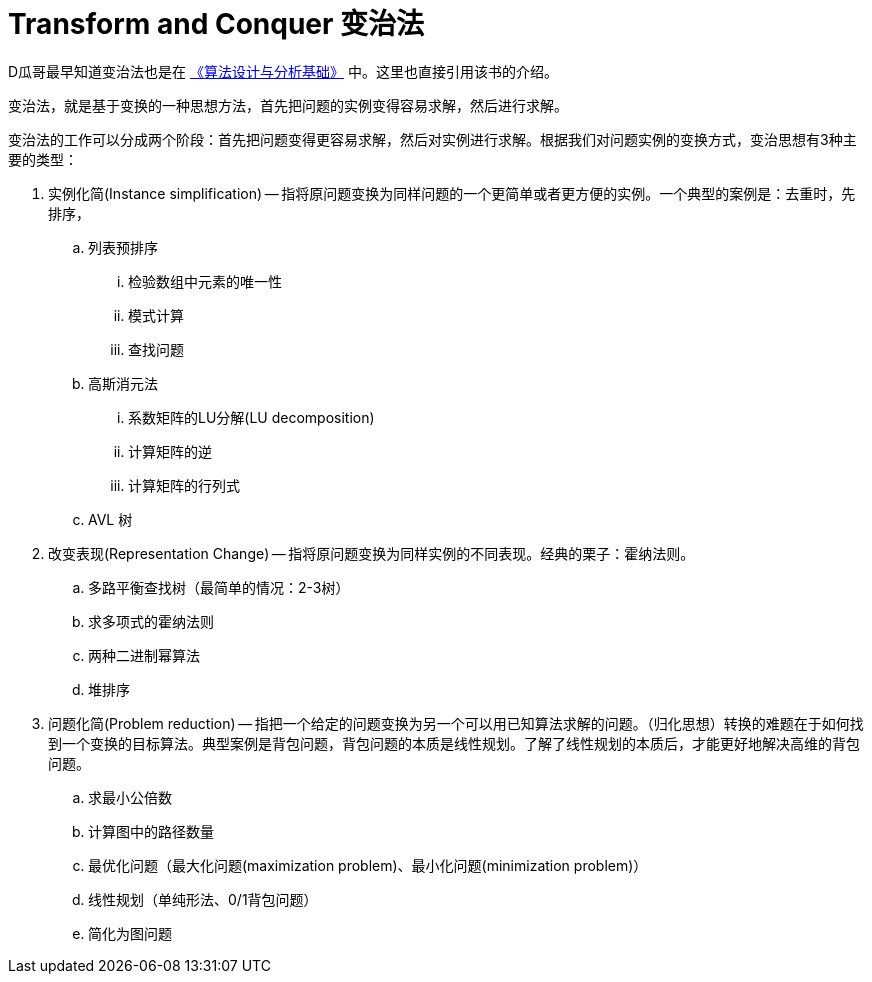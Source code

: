 [#0000-23-transform-and-conquer]
= Transform and Conquer 变治法

D瓜哥最早知道变治法也是在 https://book.douban.com/subject/26337727/[《算法设计与分析基础》^] 中。这里也直接引用该书的介绍。

变治法，就是基于变换的一种思想方法，首先把问题的实例变得容易求解，然后进行求解。

变治法的工作可以分成两个阶段：首先把问题变得更容易求解，然后对实例进行求解。根据我们对问题实例的变换方式，变治思想有3种主要的类型：

. 实例化简(Instance simplification) -- 指将原问题变换为同样问题的一个更简单或者更方便的实例。一个典型的案例是：去重时，先排序，
.. 列表预排序
... 检验数组中元素的唯一性
... 模式计算
... 查找问题
.. 高斯消元法
... 系数矩阵的LU分解(LU decomposition)
... 计算矩阵的逆
... 计算矩阵的行列式
.. AVL 树
. 改变表现(Representation Change) -- 指将原问题变换为同样实例的不同表现。经典的栗子：霍纳法则。
.. 多路平衡查找树（最简单的情况：2-3树）
.. 求多项式的霍纳法则
.. 两种二进制幂算法
.. 堆排序
. 问题化简(Problem reduction) -- 指把一个给定的问题变换为另一个可以用已知算法求解的问题。（归化思想）转换的难题在于如何找到一个变换的目标算法。典型案例是背包问题，背包问题的本质是线性规划。了解了线性规划的本质后，才能更好地解决高维的背包问题。
.. 求最小公倍数
.. 计算图中的路径数量
.. 最优化问题（最大化问题(maximization problem)、最小化问题(minimization problem)）
.. 线性规划（单纯形法、0/1背包问题）
.. 简化为图问题
